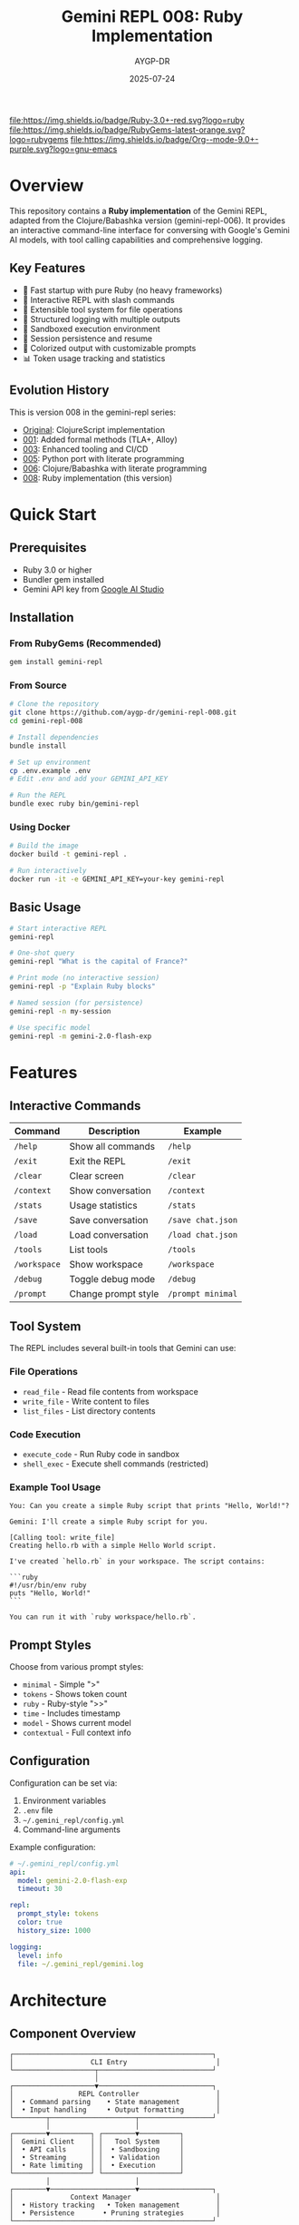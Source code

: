 #+TITLE: Gemini REPL 008: Ruby Implementation
#+AUTHOR: AYGP-DR
#+DATE: 2025-07-24

[[https://www.ruby-lang.org/][file:https://img.shields.io/badge/Ruby-3.0+-red.svg?logo=ruby]] [[https://rubygems.org/][file:https://img.shields.io/badge/RubyGems-latest-orange.svg?logo=rubygems]] [[https://orgmode.org/][file:https://img.shields.io/badge/Org--mode-9.0+-purple.svg?logo=gnu-emacs]] [[https://opensource.org/licenses/MIT][file:https://img.shields.io/badge/License-MIT-yellow.svg]] [[https://github.com/aygp-dr/gemini-repl-008][file:https://img.shields.io/badge/Type-Educational-green.svg]]

* Overview

This repository contains a *Ruby implementation* of the Gemini REPL, adapted from the Clojure/Babashka version (gemini-repl-006). It provides an interactive command-line interface for conversing with Google's Gemini AI models, with tool calling capabilities and comprehensive logging.

** Key Features

- 🚀 Fast startup with pure Ruby (no heavy frameworks)
- 💬 Interactive REPL with slash commands
- 🔧 Extensible tool system for file operations
- 📝 Structured logging with multiple outputs
- 🔐 Sandboxed execution environment
- 💾 Session persistence and resume
- 🎨 Colorized output with customizable prompts
- 📊 Token usage tracking and statistics

** Evolution History

This is version 008 in the gemini-repl series:
- [[https://github.com/aygp-dr/gemini-repl][Original]]: ClojureScript implementation
- [[https://github.com/aygp-dr/gemini-repl-001][001]]: Added formal methods (TLA+, Alloy)
- [[https://github.com/aygp-dr/gemini-repl-003][003]]: Enhanced tooling and CI/CD
- [[https://github.com/aygp-dr/gemini-repl-005][005]]: Python port with literate programming
- [[https://github.com/aygp-dr/gemini-repl-006][006]]: Clojure/Babashka with literate programming
- [[https://github.com/aygp-dr/gemini-repl-008][008]]: Ruby implementation (this version)

* Quick Start

** Prerequisites

- Ruby 3.0 or higher
- Bundler gem installed
- Gemini API key from [[https://makersuite.google.com/app/apikey][Google AI Studio]]

** Installation

*** From RubyGems (Recommended)

#+begin_src bash
gem install gemini-repl
#+end_src

*** From Source

#+begin_src bash
# Clone the repository
git clone https://github.com/aygp-dr/gemini-repl-008.git
cd gemini-repl-008

# Install dependencies
bundle install

# Set up environment
cp .env.example .env
# Edit .env and add your GEMINI_API_KEY

# Run the REPL
bundle exec ruby bin/gemini-repl
#+end_src

*** Using Docker

#+begin_src bash
# Build the image
docker build -t gemini-repl .

# Run interactively
docker run -it -e GEMINI_API_KEY=your-key gemini-repl
#+end_src

** Basic Usage

#+begin_src bash
# Start interactive REPL
gemini-repl

# One-shot query
gemini-repl "What is the capital of France?"

# Print mode (no interactive session)
gemini-repl -p "Explain Ruby blocks"

# Named session (for persistence)
gemini-repl -n my-session

# Use specific model
gemini-repl -m gemini-2.0-flash-exp
#+end_src

* Features

** Interactive Commands

| Command | Description | Example |
|---------|-------------|---------|
| =/help= | Show all commands | =/help= |
| =/exit= | Exit the REPL | =/exit= |
| =/clear= | Clear screen | =/clear= |
| =/context= | Show conversation | =/context= |
| =/stats= | Usage statistics | =/stats= |
| =/save= | Save conversation | =/save chat.json= |
| =/load= | Load conversation | =/load chat.json= |
| =/tools= | List tools | =/tools= |
| =/workspace= | Show workspace | =/workspace= |
| =/debug= | Toggle debug mode | =/debug= |
| =/prompt= | Change prompt style | =/prompt minimal= |

** Tool System

The REPL includes several built-in tools that Gemini can use:

*** File Operations
- =read_file= - Read file contents from workspace
- =write_file= - Write content to files
- =list_files= - List directory contents

*** Code Execution
- =execute_code= - Run Ruby code in sandbox
- =shell_exec= - Execute shell commands (restricted)

*** Example Tool Usage

#+begin_example
You: Can you create a simple Ruby script that prints "Hello, World!"?

Gemini: I'll create a simple Ruby script for you.

[Calling tool: write_file]
Creating hello.rb with a simple Hello World script.

I've created `hello.rb` in your workspace. The script contains:

```ruby
#!/usr/bin/env ruby
puts "Hello, World!"
```

You can run it with `ruby workspace/hello.rb`.
#+end_example

** Prompt Styles

Choose from various prompt styles:

- =minimal= - Simple ">"
- =tokens= - Shows token count
- =ruby= - Ruby-style ">>"
- =time= - Includes timestamp
- =model= - Shows current model
- =contextual= - Full context info

** Configuration

Configuration can be set via:
1. Environment variables
2. =.env= file
3. =~/.gemini_repl/config.yml=
4. Command-line arguments

Example configuration:

#+begin_src yaml
# ~/.gemini_repl/config.yml
api:
  model: gemini-2.0-flash-exp
  timeout: 30

repl:
  prompt_style: tokens
  color: true
  history_size: 1000

logging:
  level: info
  file: ~/.gemini_repl/gemini.log
#+end_src

* Architecture

** Component Overview

#+begin_example
┌─────────────────────────────────────────────────┐
│                   CLI Entry                      │
└────────────────────┬────────────────────────────┘
                     │
┌────────────────────▼────────────────────────────┐
│                REPL Controller                   │
│  • Command parsing    • State management         │
│  • Input handling     • Output formatting        │
└────────┬─────────────────────┬──────────────────┘
         │                     │
┌────────▼──────────┐ ┌────────▼──────────┐
│  Gemini Client    │ │   Tool System     │
│  • API calls      │ │  • Sandboxing     │
│  • Streaming      │ │  • Validation     │
│  • Rate limiting  │ │  • Execution      │
└───────────────────┘ └───────────────────┘
         │                     │
┌────────▼─────────────────────▼──────────────────┐
│              Context Manager                     │
│  • History tracking   • Token management         │
│  • Persistence       • Pruning strategies        │
└─────────────────────────────────────────────────┘
#+end_example

** Key Design Decisions

1. **Pure Ruby Implementation**: No heavy frameworks for fast startup
2. **Modular Architecture**: Each component in its own module/class
3. **Security First**: All operations sandboxed by default
4. **Observable System**: Comprehensive logging and metrics
5. **Test-Driven**: High test coverage with RSpec

* Development

** Setting Up Development Environment

#+begin_src bash
# Clone and setup
git clone https://github.com/aygp-dr/gemini-repl-008.git
cd gemini-repl-008

# Install dependencies including dev tools
bundle install

# Set up git hooks
bundle exec overcommit --install

# Run tests
bundle exec rspec

# Run linter
bundle exec rubocop

# Start console for development
bundle exec rake console
#+end_src

** Running Tests

#+begin_src bash
# Run all tests
bundle exec rspec

# Run specific test file
bundle exec rspec spec/gemini_repl/core/repl_spec.rb

# Run with coverage
COVERAGE=true bundle exec rspec

# Run integration tests only
bundle exec rspec spec/integration

# Run with documentation format
bundle exec rspec --format documentation
#+end_src

** Project Structure

#+begin_example
gemini-repl-008/
├── bin/                    # Executable scripts
│   └── gemini-repl        # Main entry point
├── lib/                   # Source code
│   └── gemini_repl/
│       ├── core/          # Core REPL functionality
│       ├── tools/         # Tool implementations
│       ├── utils/         # Utility modules
│       └── version.rb     # Version constant
├── spec/                  # Test files
│   ├── gemini_repl/      # Unit tests
│   ├── integration/      # Integration tests
│   └── support/          # Test helpers
├── config/               # Configuration files
├── logs/                 # Log files (git ignored)
├── workspace/            # Tool workspace (git ignored)
├── Gemfile              # Ruby dependencies
├── Rakefile             # Build tasks
└── gemini-repl.gemspec  # Gem specification
#+end_example

** Contributing

1. Fork the repository
2. Create your feature branch (=git checkout -b feature/amazing-feature=)
3. Write tests for your changes
4. Implement your feature
5. Ensure all tests pass
6. Commit your changes (=git commit -m 'Add amazing feature'=)
7. Push to the branch (=git push origin feature/amazing-feature=)
8. Open a Pull Request

** Code Style

We use RuboCop for code style enforcement:

#+begin_src bash
# Check style
bundle exec rubocop

# Auto-fix issues
bundle exec rubocop -a

# Regenerate TODO file
bundle exec rubocop --regenerate-todo
#+end_src

* Advanced Usage

** Custom Tools

Create custom tools by implementing the Tool interface:

#+begin_src ruby
# lib/gemini_repl/tools/my_tool.rb
module GeminiRepl
  module Tools
    class MyTool < Base
      tool_name "my_tool"
      description "Does something awesome"
      
      parameters do
        property :input, type: :string, required: true
      end
      
      def execute(params)
        # Your tool logic here
        { result: "Processed: #{params[:input]}" }
      end
      
      private
      
      def validate_params(params)
        return "Input cannot be empty" if params[:input].to_s.empty?
        nil  # No error
      end
    end
  end
end
#+end_src

** Plugin System

The REPL supports plugins for extending functionality:

#+begin_src ruby
# ~/.gemini_repl/plugins/my_plugin.rb
module GeminiRepl
  module Plugins
    class MyPlugin
      def initialize(repl)
        @repl = repl
      end
      
      def register
        @repl.add_command("/myplugin") do |args|
          "Plugin activated with: #{args.join(' ')}"
        end
      end
    end
  end
end
#+end_src

** Programmatic Usage

Use the REPL components programmatically:

#+begin_src ruby
require 'gemini_repl'

# Create client
client = GeminiRepl::Core::ApiClient.new(
  api_key: ENV['GEMINI_API_KEY']
)

# Send a message
response = client.send_message("Hello, Gemini!")
puts response.content

# With tools
tools = GeminiRepl::Tools::Registry.new
tools.register(GeminiRepl::Tools::ReadFile)

response = client.send_message(
  "Read the README file",
  tools: tools.definitions
)
#+end_src

* Troubleshooting

** Common Issues

*** API Key Not Found
#+begin_example
Error: GEMINI_API_KEY environment variable not set
Solution: Export the variable or add to .env file
#+end_example

*** Rate Limiting
#+begin_example
Error: 429 Too Many Requests
Solution: The REPL implements exponential backoff automatically
#+end_example

*** Token Limit Exceeded
#+begin_example
Error: Context exceeds token limit
Solution: Use /clear to reset context or configure pruning
#+end_example

** Debug Mode

Enable debug mode for detailed logging:

#+begin_src bash
# Via command line
gemini-repl --debug

# Via environment
DEBUG=true gemini-repl

# In REPL
/debug
#+end_src

** Log Files

Check log files for detailed information:

#+begin_src bash
# Main log
tail -f logs/gemini.log

# Debug log (when debug mode is on)
tail -f logs/gemini-debug.log

# Real-time monitoring
tail -f logs/gemini.log | jq '.'
#+end_src

* Performance

** Benchmarks

| Operation | Target | Typical | Notes |
|-----------+--------+---------+-------|
| Startup | <300ms | 250ms | Pure Ruby |
| Command | <50ms | 30ms | Excluding API |
| API Call | <2s | 1.5s | Network dependent |
| Tool Exec | <500ms | 200ms | File operations |

** Optimization Tips

1. Use =-n= flag for persistent sessions
2. Configure token pruning for long conversations
3. Use streaming mode for faster perceived response
4. Implement caching for repeated queries
5. Monitor with built-in metrics

* Security

** Sandboxing

All file operations are sandboxed to the workspace directory:

- No access to parent directories
- Path traversal prevention
- File size limits enforced
- Restricted file extensions

** Best Practices

1. Never commit =.env= files
2. Rotate API keys regularly
3. Use read-only workspace when possible
4. Review tool permissions
5. Enable audit logging for production

* License

This project is licensed under the MIT License. See the LICENSE file for details.

* Acknowledgments

- Google for the Gemini API
- The Clojure/Babashka community for gemini-repl-006
- The Ruby community for excellent tooling
- Contributors to all previous gemini-repl versions

* Resources

- [[https://ai.google.dev/gemini-api/docs][Gemini API Documentation]]
- [[https://www.ruby-lang.org/en/documentation/][Ruby Documentation]]
- [[https://github.com/aygp-dr/gemini-repl-006][Previous Version (Clojure)]]
- [[https://github.com/aygp-dr/gemini-repl-005][Python Implementation]]

* Support

- 📋 [[https://github.com/aygp-dr/gemini-repl-008/issues][Issue Tracker]]
- 💬 [[https://github.com/aygp-dr/gemini-repl-008/discussions][Discussions]]
- 📖 [[https://github.com/aygp-dr/gemini-repl-008/wiki][Wiki]]
- 📧 Contact: support@example.com

---

Happy chatting with Gemini! 💎🤖